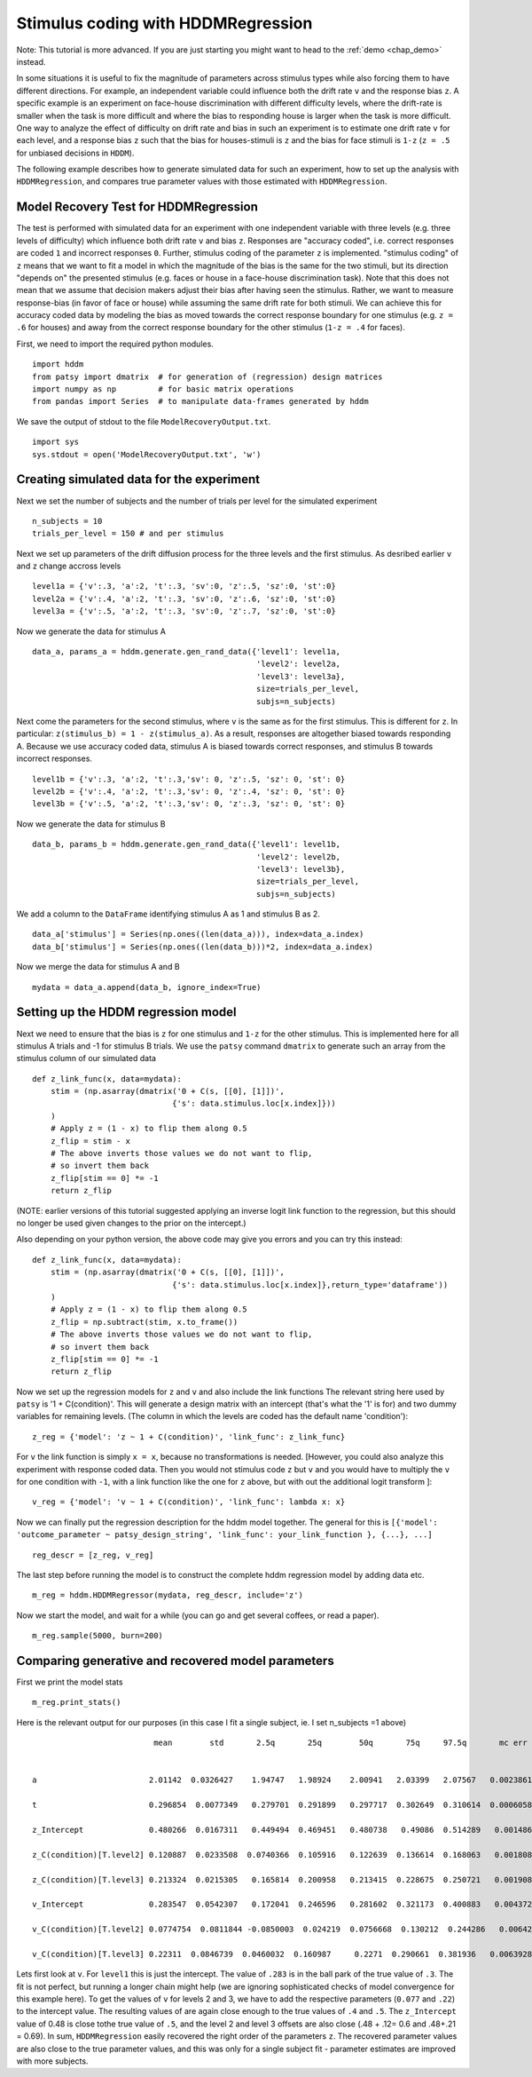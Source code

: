 .. index:: Tutorial
.. _chap_tutorial_hddm_regression:

Stimulus coding with HDDMRegression
###################################

Note: This tutorial is more advanced. If you are just starting you might want
to head to the :ref:`demo <chap_demo>` instead.

In some situations it is useful to fix the magnitude of parameters
across stimulus types while also forcing them to have different
directions. For example, an independent variable could influence both
the drift rate ``v`` and the response bias ``z``. A specific example is an
experiment on face-house discrimination with different difficulty
levels, where the drift-rate is smaller when the task is more
difficult and where the bias to responding house is larger when the
task is more difficult.  One way to analyze the effect of difficulty
on drift rate and bias in such an experiment is to estimate one drift
rate ``v`` for each level, and a response bias ``z`` such that the bias for
houses-stimuli is ``z`` and the bias for face stimuli is ``1-z`` (``z = .5``
for unbiased decisions in ``HDDM``).

The following example describes how to generate simulated data for
such an experiment, how to set up the analysis with ``HDDMRegression``,
and compares true parameter values with those estimated with
``HDDMRegression``.

Model Recovery Test for HDDMRegression
**************************************

The test is performed with simulated data for an experiment with one
independent variable with three levels (e.g. three levels of
difficulty) which influence both drift rate ``v`` and bias ``z``. Responses
are "accuracy coded", i.e. correct responses are coded ``1`` and incorrect
responses ``0``. Further, stimulus coding of the parameter ``z`` is
implemented. "stimulus coding" of ``z`` means that we want to fit a model
in which the magnitude of the bias is the same for the two stimuli,
but its direction "depends on" the presented stimulus (e.g. faces or
house in a face-house discrimination task). Note that this does not
mean that we assume that decision makers adjust their bias after
having seen the stimulus. Rather, we want to measure response-bias (in
favor of face or house) while assuming the same drift rate for both
stimuli. We can achieve this for accuracy coded data by modeling the
bias as moved towards the correct response boundary for one stimulus
(e.g. ``z = .6`` for houses) and away from the correct response boundary
for the other stimulus (``1-z = .4`` for faces).

First, we need to import the required python modules.
::

    import hddm
    from patsy import dmatrix  # for generation of (regression) design matrices
    import numpy as np         # for basic matrix operations
    from pandas import Series  # to manipulate data-frames generated by hddm

We save the output of stdout to the file ``ModelRecoveryOutput.txt``.
::

    import sys
    sys.stdout = open('ModelRecoveryOutput.txt', 'w')

Creating simulated data for the experiment
******************************************

Next we set the number of subjects and the number of trials per level
for the simulated experiment ::

    n_subjects = 10
    trials_per_level = 150 # and per stimulus

Next we set up parameters of the drift diffusion process for the three
levels and the first stimulus. As desribed earlier ``v`` and ``z`` change
accross levels ::

    level1a = {'v':.3, 'a':2, 't':.3, 'sv':0, 'z':.5, 'sz':0, 'st':0}
    level2a = {'v':.4, 'a':2, 't':.3, 'sv':0, 'z':.6, 'sz':0, 'st':0}
    level3a = {'v':.5, 'a':2, 't':.3, 'sv':0, 'z':.7, 'sz':0, 'st':0}

Now we generate the data for stimulus A

::

    data_a, params_a = hddm.generate.gen_rand_data({'level1': level1a,
                                                    'level2': level2a,
						    'level3': level3a},
						    size=trials_per_level,
						    subjs=n_subjects)

Next come the parameters for the second stimulus, where ``v`` is the same
as for the first stimulus. This is different for ``z``. In particular:
``z(stimulus_b) = 1 - z(stimulus_a)``. As a result, responses are
altogether biased towards responding A. Because we use accuracy coded
data, stimulus A is biased towards correct responses, and stimulus B
towards incorrect responses.  ::

    level1b = {'v':.3, 'a':2, 't':.3,'sv': 0, 'z':.5, 'sz': 0, 'st': 0}
    level2b = {'v':.4, 'a':2, 't':.3,'sv': 0, 'z':.4, 'sz': 0, 'st': 0}
    level3b = {'v':.5, 'a':2, 't':.3,'sv': 0, 'z':.3, 'sz': 0, 'st': 0}

Now we generate the data for stimulus B

::

    data_b, params_b = hddm.generate.gen_rand_data({'level1': level1b,
                                                    'level2': level2b,
                                                    'level3': level3b},
						    size=trials_per_level,
						    subjs=n_subjects)

We add a column to the ``DataFrame`` identifying stimulus A as 1 and stimulus B as 2.

::

    data_a['stimulus'] = Series(np.ones((len(data_a))), index=data_a.index)
    data_b['stimulus'] = Series(np.ones((len(data_b)))*2, index=data_a.index)

Now we merge the data for stimulus A and B

::

    mydata = data_a.append(data_b, ignore_index=True)

Setting up the HDDM regression model
************************************

Next we need to ensure that the bias is ``z`` for one stimulus and ``1-z``
for the other stimulus.  This is implemented here for all stimulus A trials
and -1 for stimulus B trials. We use the ``patsy`` command ``dmatrix`` to
generate such an array from the stimulus column of our simulated data
::

    def z_link_func(x, data=mydata):
        stim = (np.asarray(dmatrix('0 + C(s, [[0], [1]])',
                                  {'s': data.stimulus.loc[x.index]}))
        )
        # Apply z = (1 - x) to flip them along 0.5
        z_flip = stim - x
        # The above inverts those values we do not want to flip,
        # so invert them back
        z_flip[stim == 0] *= -1
        return z_flip

(NOTE: earlier versions of this tutorial suggested applying an inverse logit
link function to the regression, but this should no longer be used given changes to the prior 
on the intercept.) 

Also depending on your python version, the above code may give you errors and you can try this instead:
::

    def z_link_func(x, data=mydata):
        stim = (np.asarray(dmatrix('0 + C(s, [[0], [1]])',
                                  {'s': data.stimulus.loc[x.index]},return_type='dataframe'))
        )
        # Apply z = (1 - x) to flip them along 0.5
        z_flip = np.subtract(stim, x.to_frame())
        # The above inverts those values we do not want to flip,
        # so invert them back
        z_flip[stim == 0] *= -1
        return z_flip


Now we set up the regression models for ``z`` and ``v`` and also include the
link functions The relevant string here used by ``patsy`` is '1 +
C(condition)'. This will generate a design matrix with an intercept
(that's what the '1' is for) and two dummy variables for remaining
levels. (The column in which the levels are coded has the default name
'condition'):
::

    z_reg = {'model': 'z ~ 1 + C(condition)', 'link_func': z_link_func}

For ``v`` the link function is simply ``x = x``, because no transformations is
needed. [However, you could also analyze this experiment with response
coded data. Then you would not stimulus code ``z`` but ``v`` and you would
have to multiply the ``v`` for one condition with ``-1``, with a link function
like the one for ``z`` above, but with out the additional logit transform
]:
::

    v_reg = {'model': 'v ~ 1 + C(condition)', 'link_func': lambda x: x}

Now we can finally put the regression description for the hddm model
together. The general for this is ``[{'model': 'outcome_parameter ~ patsy_design_string', 'link_func': your_link_function }, {...}, ...]``
::

    reg_descr = [z_reg, v_reg]

The last step before running the model is to construct the complete hddm regression model by adding data etc.
::

    m_reg = hddm.HDDMRegressor(mydata, reg_descr, include='z')

Now we start the model, and wait for a while (you can go and get
several coffees, or read a paper). 
::

    m_reg.sample(5000, burn=200)

Comparing generative and recovered model parameters
***************************************************

First we print the model stats
::

    m_reg.print_stats()

Here is the relevant output for our purposes (in this case I fit a single subject, ie. I set n_subjects =1 above)

.. parsed-literal::

                               mean        std       2.5q       25q        50q       75q     97.5q       mc err
			        
				
     a                        2.01142  0.0326427    1.94747   1.98924    2.00941   2.03399   2.07567   0.00238618

     t                        0.296854  0.0077349   0.279701  0.291899   0.297717  0.302649  0.310614  0.000605895
	
     z_Intercept              0.480266  0.0167311   0.449494  0.469451   0.480738   0.49086  0.514289   0.00148616
 
     z_C(condition)[T.level2] 0.120887  0.0233508  0.0740366  0.105916   0.122639  0.136614  0.168063   0.00180898

     z_C(condition)[T.level3] 0.213324  0.0215305   0.165814  0.200958   0.213415  0.228675  0.250721   0.00190894

     v_Intercept              0.283547  0.0542307   0.172041  0.246596   0.281602  0.321173  0.400883   0.00437291

     v_C(condition)[T.level2] 0.0774754  0.0811844 -0.0850003  0.024219  0.0756668  0.130212  0.244286   0.00642687

     v_C(condition)[T.level3] 0.22311  0.0846739  0.0460032  0.160987     0.2271  0.290661  0.381936   0.00639282
 
   
Lets first look at ``v``. For ``level1`` this is just the
intercept. The value of ``.283`` is in the ball park of the true value
of ``.3``. The fit is not perfect, but running a longer chain might
help (we are ignoring sophisticated checks of model convergence for
this example here). To get the values of ``v`` for levels 2 and 3, we
have to add the respective parameters (``0.077`` and ``.22``) to the
intercept value. The resulting values of  are again
close enough to the true values of ``.4`` and ``.5``. The ``z_Intercept``
value of 0.48 is close tothe true value of ``.5``, and the level 2 and level 3
offsets are also close (.48 + .12= 0.6 and .48+.21 = 0.69).   In sum,
``HDDMRegression`` easily recovered the right order of the parameters
``z``. The recovered parameter values are also close to the true
parameter values, and this was only for a single subject fit
- parameter estimates are improved with more subjects.  
